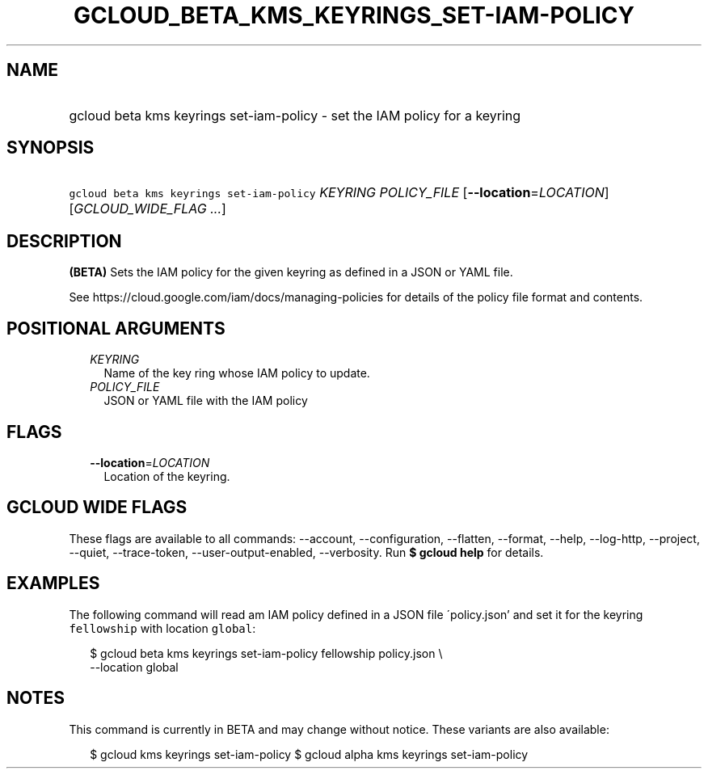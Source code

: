 
.TH "GCLOUD_BETA_KMS_KEYRINGS_SET\-IAM\-POLICY" 1



.SH "NAME"
.HP
gcloud beta kms keyrings set\-iam\-policy \- set the IAM policy for a keyring



.SH "SYNOPSIS"
.HP
\f5gcloud beta kms keyrings set\-iam\-policy\fR \fIKEYRING\fR \fIPOLICY_FILE\fR [\fB\-\-location\fR=\fILOCATION\fR] [\fIGCLOUD_WIDE_FLAG\ ...\fR]



.SH "DESCRIPTION"

\fB(BETA)\fR Sets the IAM policy for the given keyring as defined in a JSON or
YAML file.

See https://cloud.google.com/iam/docs/managing\-policies for details of the
policy file format and contents.



.SH "POSITIONAL ARGUMENTS"

.RS 2m
.TP 2m
\fIKEYRING\fR
Name of the key ring whose IAM policy to update.

.TP 2m
\fIPOLICY_FILE\fR
JSON or YAML file with the IAM policy


.RE
.sp

.SH "FLAGS"

.RS 2m
.TP 2m
\fB\-\-location\fR=\fILOCATION\fR
Location of the keyring.


.RE
.sp

.SH "GCLOUD WIDE FLAGS"

These flags are available to all commands: \-\-account, \-\-configuration,
\-\-flatten, \-\-format, \-\-help, \-\-log\-http, \-\-project, \-\-quiet,
\-\-trace\-token, \-\-user\-output\-enabled, \-\-verbosity. Run \fB$ gcloud
help\fR for details.



.SH "EXAMPLES"

The following command will read am IAM policy defined in a JSON file
\'policy.json' and set it for the keyring \f5fellowship\fR with location
\f5global\fR:

.RS 2m
$ gcloud beta kms keyrings set\-iam\-policy fellowship policy.json \e
    \-\-location global
.RE



.SH "NOTES"

This command is currently in BETA and may change without notice. These variants
are also available:

.RS 2m
$ gcloud kms keyrings set\-iam\-policy
$ gcloud alpha kms keyrings set\-iam\-policy
.RE

